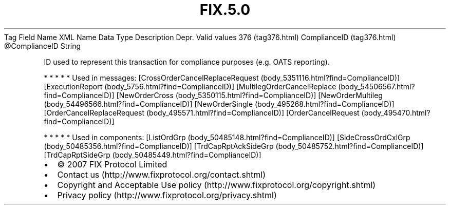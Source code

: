 .TH FIX.5.0 "" "" "Tag #376"
Tag
Field Name
XML Name
Data Type
Description
Depr.
Valid values
376 (tag376.html)
ComplianceID (tag376.html)
\@ComplianceID
String
.PP
ID used to represent this transaction for compliance purposes (e.g.
OATS reporting).
.PP
   *   *   *   *   *
Used in messages:
[CrossOrderCancelReplaceRequest (body_5351116.html?find=ComplianceID)]
[ExecutionReport (body_5756.html?find=ComplianceID)]
[MultilegOrderCancelReplace (body_54506567.html?find=ComplianceID)]
[NewOrderCross (body_5350115.html?find=ComplianceID)]
[NewOrderMultileg (body_54496566.html?find=ComplianceID)]
[NewOrderSingle (body_495268.html?find=ComplianceID)]
[OrderCancelReplaceRequest (body_495571.html?find=ComplianceID)]
[OrderCancelRequest (body_495470.html?find=ComplianceID)]
.PP
   *   *   *   *   *
Used in components:
[ListOrdGrp (body_50485148.html?find=ComplianceID)]
[SideCrossOrdCxlGrp (body_50485356.html?find=ComplianceID)]
[TrdCapRptAckSideGrp (body_50485752.html?find=ComplianceID)]
[TrdCapRptSideGrp (body_50485449.html?find=ComplianceID)]

.PD 0
.P
.PD

.PP
.PP
.IP \[bu] 2
© 2007 FIX Protocol Limited
.IP \[bu] 2
Contact us (http://www.fixprotocol.org/contact.shtml)
.IP \[bu] 2
Copyright and Acceptable Use policy (http://www.fixprotocol.org/copyright.shtml)
.IP \[bu] 2
Privacy policy (http://www.fixprotocol.org/privacy.shtml)
